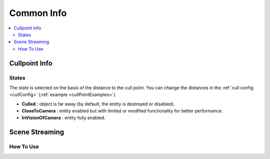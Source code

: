 .. _commonInfo:

Common Info
=====

.. contents::
   :local:

.. _cullPointInfo:

Cullpoint Info
-------------------

.. _cullPointStates:

States
~~~~~~~~~~~~

The state is selected on the basis of the distance to the cull point. You can change the distances in the :ref:`cull config <cullConfig>` (:ref:`example <cullPointExamples>`).

* **Culled** : object is far away (by default, the entity is destroyed or disabled).
* **CloseToCamera** : entity enabled but with limited or modified functionality for better performance.
* **InVisionOfCamera** : entity fully enabled.

Scene Streaming
-------------------

How To Use
~~~~~~~~~~~~